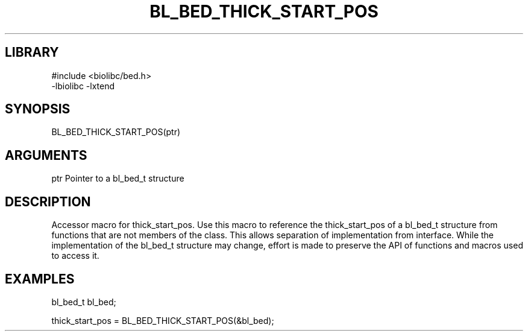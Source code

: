 \" Generated by /home/bacon/scripts/gen-get-set
.TH BL_BED_THICK_START_POS 3

.SH LIBRARY
.nf
.na
#include <biolibc/bed.h>
-lbiolibc -lxtend
.ad
.fi

\" Convention:
\" Underline anything that is typed verbatim - commands, etc.
.SH SYNOPSIS
.PP
.nf 
.na
BL_BED_THICK_START_POS(ptr)
.ad
.fi

.SH ARGUMENTS
.nf
.na
ptr     Pointer to a bl_bed_t structure
.ad
.fi

.SH DESCRIPTION

Accessor macro for thick_start_pos.  Use this macro to reference the thick_start_pos of
a bl_bed_t structure from functions that are not members of the class.
This allows separation of implementation from interface.  While the
implementation of the bl_bed_t structure may change, effort is made to
preserve the API of functions and macros used to access it.

.SH EXAMPLES

.nf
.na
bl_bed_t   bl_bed;

thick_start_pos = BL_BED_THICK_START_POS(&bl_bed);
.ad
.fi

